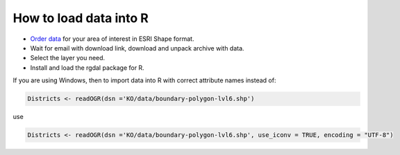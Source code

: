 .. _data_r:

How to load data into R
===========================

* `Order data <https://data.nextgis.com/en/>`_ for your area of interest in ESRI Shape format.
* Wait for email with download link, download and unpack archive with data.
* Select the layer you need.
* Install and load the rgdal package for R.

If you are using Windows, then to import data into R with correct attribute names instead of:

.. code-block:: r

   Districts <- readOGR(dsn ='KO/data/boundary-polygon-lvl6.shp')

use

.. code-block:: r

   Districts <- readOGR(dsn ='KO/data/boundary-polygon-lvl6.shp', use_iconv = TRUE, encoding = "UTF-8")
